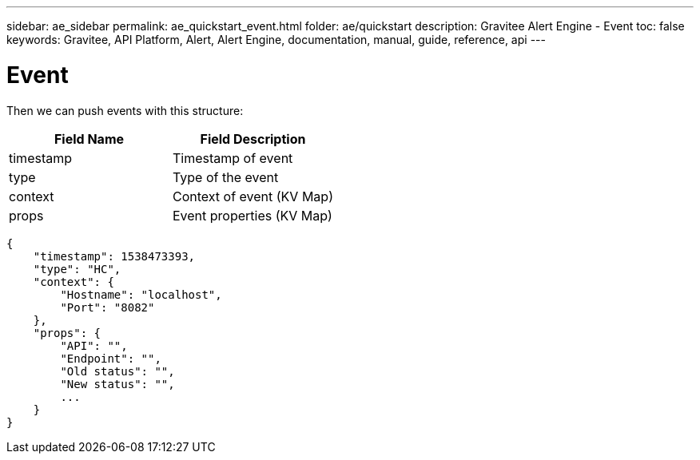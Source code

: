 ---
sidebar: ae_sidebar
permalink: ae_quickstart_event.html
folder: ae/quickstart
description: Gravitee Alert Engine - Event
toc: false
keywords: Gravitee, API Platform, Alert, Alert Engine, documentation, manual, guide, reference, api
---

= Event

Then we can push events with this structure:

|===
|Field Name |Field Description

|timestamp
|Timestamp of event

|type
|Type of the event

|context
|Context of event (KV Map)

|props
|Event properties (KV Map)
|===


```json
{
    "timestamp": 1538473393,
    "type": "HC",
    "context": {
        "Hostname": "localhost",
        "Port": "8082"
    },
    "props": {
        "API": "",
        "Endpoint": "",
        "Old status": "",
        "New status": "",
        ...
    }
}
```